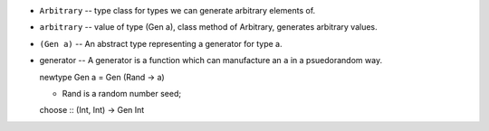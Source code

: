 * ``Arbitrary`` -- type class for types we can
  generate arbitrary elements of.

* ``arbitrary`` -- value of type (Gen a),
  class method of Arbitrary, generates
  arbitrary values.

* ``(Gen a)`` -- An abstract type representing
  a generator for type a.

* generator -- A generator is a function which
  can manufacture an ``a`` in a psuedorandom way.

  newtype Gen a = Gen (Rand -> a)

  * Rand is a random number seed;

  choose :: (Int, Int) -> Gen Int

